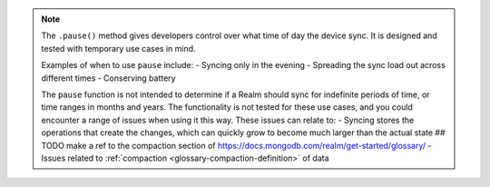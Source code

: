 .. note::
   The ``.pause()`` method gives developers control over what time of day the device sync. 
   It is designed and tested with temporary use cases in mind.

   Examples of when to use ``pause`` include: 
   -  Syncing only in the evening
   - Spreading the sync load out across different times
   - Conserving battery
   
   The ``pause`` function is not intended to determine if a Realm should sync for
   indefinite periods of time, or time ranges in months and years. The functionality
   is not tested for these use cases, and you could encounter a range of issues
   when using it this way. These issues can relate to:  
   - Syncing stores the operations that create the changes, which can quickly grow to 
   become much larger than the actual state
   ## TODO make a ref to the compaction section of https://docs.mongodb.com/realm/get-started/glossary/
   - Issues related to :ref:`compaction <glossary-compaction-definition>` of data

